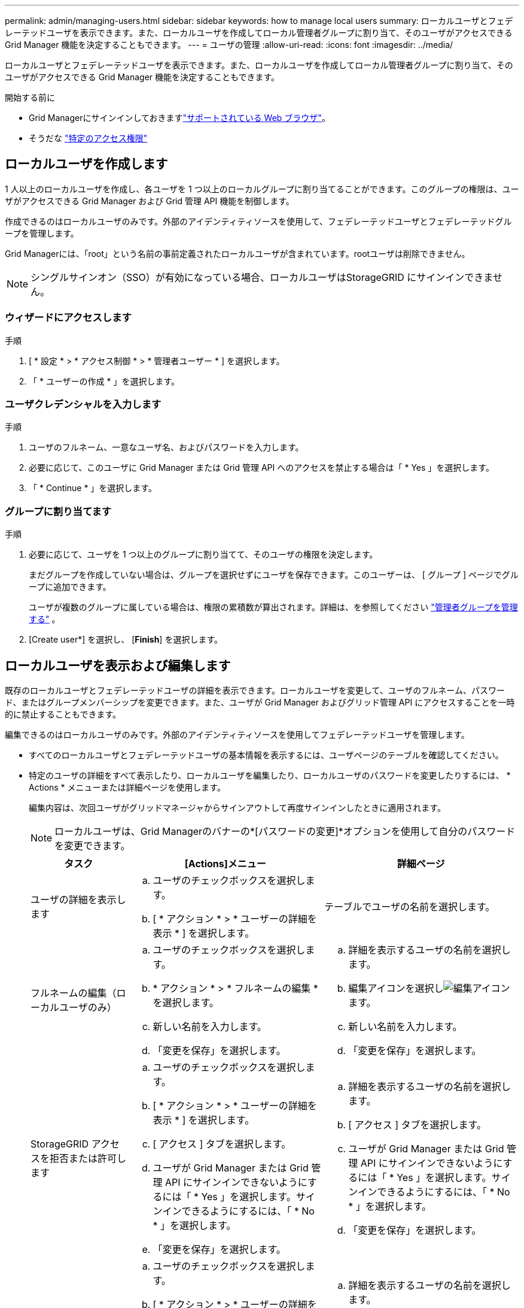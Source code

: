 ---
permalink: admin/managing-users.html 
sidebar: sidebar 
keywords: how to manage local users 
summary: ローカルユーザとフェデレーテッドユーザを表示できます。また、ローカルユーザを作成してローカル管理者グループに割り当て、そのユーザがアクセスできる Grid Manager 機能を決定することもできます。 
---
= ユーザの管理
:allow-uri-read: 
:icons: font
:imagesdir: ../media/


[role="lead"]
ローカルユーザとフェデレーテッドユーザを表示できます。また、ローカルユーザを作成してローカル管理者グループに割り当て、そのユーザがアクセスできる Grid Manager 機能を決定することもできます。

.開始する前に
* Grid Managerにサインインしておきますlink:../admin/web-browser-requirements.html["サポートされている Web ブラウザ"]。
* そうだな link:admin-group-permissions.html["特定のアクセス権限"]




== ローカルユーザを作成します

1 人以上のローカルユーザを作成し、各ユーザを 1 つ以上のローカルグループに割り当てることができます。このグループの権限は、ユーザがアクセスできる Grid Manager および Grid 管理 API 機能を制御します。

作成できるのはローカルユーザのみです。外部のアイデンティティソースを使用して、フェデレーテッドユーザとフェデレーテッドグループを管理します。

Grid Managerには、「root」という名前の事前定義されたローカルユーザが含まれています。rootユーザは削除できません。


NOTE: シングルサインオン（SSO）が有効になっている場合、ローカルユーザはStorageGRID にサインインできません。



=== ウィザードにアクセスします

.手順
. [ * 設定 * > * アクセス制御 * > * 管理者ユーザー * ] を選択します。
. 「 * ユーザーの作成 * 」を選択します。




=== ユーザクレデンシャルを入力します

.手順
. ユーザのフルネーム、一意なユーザ名、およびパスワードを入力します。
. 必要に応じて、このユーザに Grid Manager または Grid 管理 API へのアクセスを禁止する場合は「 * Yes 」を選択します。
. 「 * Continue * 」を選択します。




=== グループに割り当てます

.手順
. 必要に応じて、ユーザを 1 つ以上のグループに割り当てて、そのユーザの権限を決定します。
+
まだグループを作成していない場合は、グループを選択せずにユーザを保存できます。このユーザーは、 [ グループ ] ページでグループに追加できます。

+
ユーザが複数のグループに属している場合は、権限の累積数が算出されます。詳細は、を参照してください link:managing-admin-groups.html["管理者グループを管理する"] 。

. [Create user*] を選択し、 [*Finish*] を選択します。




== ローカルユーザを表示および編集します

既存のローカルユーザとフェデレーテッドユーザの詳細を表示できます。ローカルユーザを変更して、ユーザのフルネーム、パスワード、またはグループメンバーシップを変更できます。また、ユーザが Grid Manager およびグリッド管理 API にアクセスすることを一時的に禁止することもできます。

編集できるのはローカルユーザのみです。外部のアイデンティティソースを使用してフェデレーテッドユーザを管理します。

* すべてのローカルユーザとフェデレーテッドユーザの基本情報を表示するには、ユーザページのテーブルを確認してください。
* 特定のユーザの詳細をすべて表示したり、ローカルユーザを編集したり、ローカルユーザのパスワードを変更したりするには、 * Actions * メニューまたは詳細ページを使用します。
+
編集内容は、次回ユーザがグリッドマネージャからサインアウトして再度サインインしたときに適用されます。

+

NOTE: ローカルユーザは、Grid Managerのバナーの*[パスワードの変更]*オプションを使用して自分のパスワードを変更できます。

+
[cols="1a,2a,2a"]
|===
| タスク | [Actions]メニュー | 詳細ページ 


 a| 
ユーザの詳細を表示します
 a| 
.. ユーザのチェックボックスを選択します。
.. [ * アクション * > * ユーザーの詳細を表示 * ] を選択します。

 a| 
テーブルでユーザの名前を選択します。



 a| 
フルネームの編集（ローカルユーザのみ）
 a| 
.. ユーザのチェックボックスを選択します。
.. * アクション * > * フルネームの編集 * を選択します。
.. 新しい名前を入力します。
.. 「変更を保存」を選択します。

 a| 
.. 詳細を表示するユーザの名前を選択します。
.. 編集アイコンを選択しimage:../media/icon_edit_tm.png["編集アイコン"]ます。
.. 新しい名前を入力します。
.. 「変更を保存」を選択します。




 a| 
StorageGRID アクセスを拒否または許可します
 a| 
.. ユーザのチェックボックスを選択します。
.. [ * アクション * > * ユーザーの詳細を表示 * ] を選択します。
.. [ アクセス ] タブを選択します。
.. ユーザが Grid Manager または Grid 管理 API にサインインできないようにするには「 * Yes 」を選択します。サインインできるようにするには、「 * No * 」を選択します。
.. 「変更を保存」を選択します。

 a| 
.. 詳細を表示するユーザの名前を選択します。
.. [ アクセス ] タブを選択します。
.. ユーザが Grid Manager または Grid 管理 API にサインインできないようにするには「 * Yes 」を選択します。サインインできるようにするには、「 * No * 」を選択します。
.. 「変更を保存」を選択します。




 a| 
パスワードを変更（ローカルユーザのみ）
 a| 
.. ユーザのチェックボックスを選択します。
.. [ * アクション * > * ユーザーの詳細を表示 * ] を選択します。
.. [ パスワード ] タブを選択します。
.. 新しいパスワードを入力します。
.. 「 * パスワードの変更 * 」を選択します。

 a| 
.. 詳細を表示するユーザの名前を選択します。
.. [ パスワード ] タブを選択します。
.. 新しいパスワードを入力します。
.. 「 * パスワードの変更 * 」を選択します。




 a| 
変更グループ（ローカルユーザのみ）
 a| 
.. ユーザのチェックボックスを選択します。
.. [ * アクション * > * ユーザーの詳細を表示 * ] を選択します。
.. [ グループ ] タブを選択します。
.. 必要に応じて、グループ名のあとのリンクを選択し、新しいブラウザタブでグループの詳細を表示します。
.. 「 * グループを編集」を選択して、別のグループを選択します。
.. 「変更を保存」を選択します。

 a| 
.. 詳細を表示するユーザの名前を選択します。
.. [ グループ ] タブを選択します。
.. 必要に応じて、グループ名のあとのリンクを選択し、新しいブラウザタブでグループの詳細を表示します。
.. 「 * グループを編集」を選択して、別のグループを選択します。
.. 「変更を保存」を選択します。


|===




== ユーザを複製します

既存のユーザを複製して、同じ権限を持つ新しいユーザを作成することができます。

.手順
. ユーザのチェックボックスを選択します。
. * アクション * > * ユーザーの複製 * を選択します。
. 複製ユーザーウィザードを完了します。




== ユーザを削除します

ローカルユーザを削除して、そのユーザをシステムから完全に削除できます。


NOTE: rootユーザは削除できません。

.手順
. [Users]ページで、削除する各ユーザのチェックボックスをオンにします。
. * アクション * > * ユーザーの削除 * を選択します。
. 「 * ユーザーの削除 * 」を選択します。

